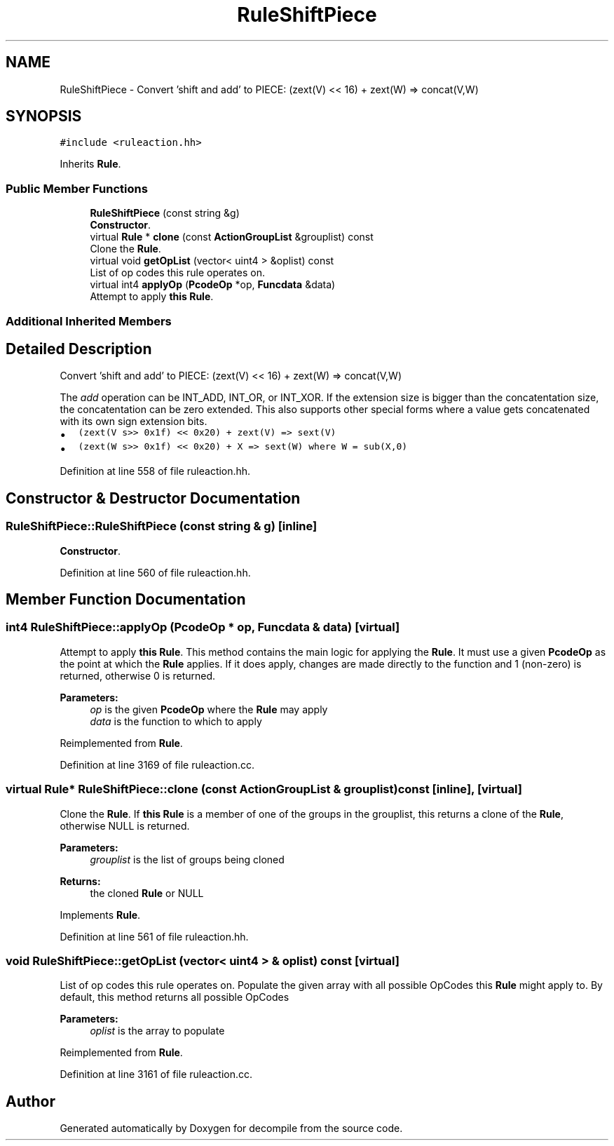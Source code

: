 .TH "RuleShiftPiece" 3 "Sun Apr 14 2019" "decompile" \" -*- nroff -*-
.ad l
.nh
.SH NAME
RuleShiftPiece \- Convert 'shift and add' to PIECE: (zext(V) << 16) + zext(W) => concat(V,W)  

.SH SYNOPSIS
.br
.PP
.PP
\fC#include <ruleaction\&.hh>\fP
.PP
Inherits \fBRule\fP\&.
.SS "Public Member Functions"

.in +1c
.ti -1c
.RI "\fBRuleShiftPiece\fP (const string &g)"
.br
.RI "\fBConstructor\fP\&. "
.ti -1c
.RI "virtual \fBRule\fP * \fBclone\fP (const \fBActionGroupList\fP &grouplist) const"
.br
.RI "Clone the \fBRule\fP\&. "
.ti -1c
.RI "virtual void \fBgetOpList\fP (vector< uint4 > &oplist) const"
.br
.RI "List of op codes this rule operates on\&. "
.ti -1c
.RI "virtual int4 \fBapplyOp\fP (\fBPcodeOp\fP *op, \fBFuncdata\fP &data)"
.br
.RI "Attempt to apply \fBthis\fP \fBRule\fP\&. "
.in -1c
.SS "Additional Inherited Members"
.SH "Detailed Description"
.PP 
Convert 'shift and add' to PIECE: (zext(V) << 16) + zext(W) => concat(V,W) 

The \fIadd\fP operation can be INT_ADD, INT_OR, or INT_XOR\&. If the extension size is bigger than the concatentation size, the concatentation can be zero extended\&. This also supports other special forms where a value gets concatenated with its own sign extension bits\&.
.PP
.IP "\(bu" 2
\fC(zext(V s>> 0x1f) << 0x20) + zext(V) => sext(V)\fP
.IP "\(bu" 2
\fC(zext(W s>> 0x1f) << 0x20) + X => sext(W) where W = sub(X,0)\fP 
.PP

.PP
Definition at line 558 of file ruleaction\&.hh\&.
.SH "Constructor & Destructor Documentation"
.PP 
.SS "RuleShiftPiece::RuleShiftPiece (const string & g)\fC [inline]\fP"

.PP
\fBConstructor\fP\&. 
.PP
Definition at line 560 of file ruleaction\&.hh\&.
.SH "Member Function Documentation"
.PP 
.SS "int4 RuleShiftPiece::applyOp (\fBPcodeOp\fP * op, \fBFuncdata\fP & data)\fC [virtual]\fP"

.PP
Attempt to apply \fBthis\fP \fBRule\fP\&. This method contains the main logic for applying the \fBRule\fP\&. It must use a given \fBPcodeOp\fP as the point at which the \fBRule\fP applies\&. If it does apply, changes are made directly to the function and 1 (non-zero) is returned, otherwise 0 is returned\&. 
.PP
\fBParameters:\fP
.RS 4
\fIop\fP is the given \fBPcodeOp\fP where the \fBRule\fP may apply 
.br
\fIdata\fP is the function to which to apply 
.RE
.PP

.PP
Reimplemented from \fBRule\fP\&.
.PP
Definition at line 3169 of file ruleaction\&.cc\&.
.SS "virtual \fBRule\fP* RuleShiftPiece::clone (const \fBActionGroupList\fP & grouplist) const\fC [inline]\fP, \fC [virtual]\fP"

.PP
Clone the \fBRule\fP\&. If \fBthis\fP \fBRule\fP is a member of one of the groups in the grouplist, this returns a clone of the \fBRule\fP, otherwise NULL is returned\&. 
.PP
\fBParameters:\fP
.RS 4
\fIgrouplist\fP is the list of groups being cloned 
.RE
.PP
\fBReturns:\fP
.RS 4
the cloned \fBRule\fP or NULL 
.RE
.PP

.PP
Implements \fBRule\fP\&.
.PP
Definition at line 561 of file ruleaction\&.hh\&.
.SS "void RuleShiftPiece::getOpList (vector< uint4 > & oplist) const\fC [virtual]\fP"

.PP
List of op codes this rule operates on\&. Populate the given array with all possible OpCodes this \fBRule\fP might apply to\&. By default, this method returns all possible OpCodes 
.PP
\fBParameters:\fP
.RS 4
\fIoplist\fP is the array to populate 
.RE
.PP

.PP
Reimplemented from \fBRule\fP\&.
.PP
Definition at line 3161 of file ruleaction\&.cc\&.

.SH "Author"
.PP 
Generated automatically by Doxygen for decompile from the source code\&.
